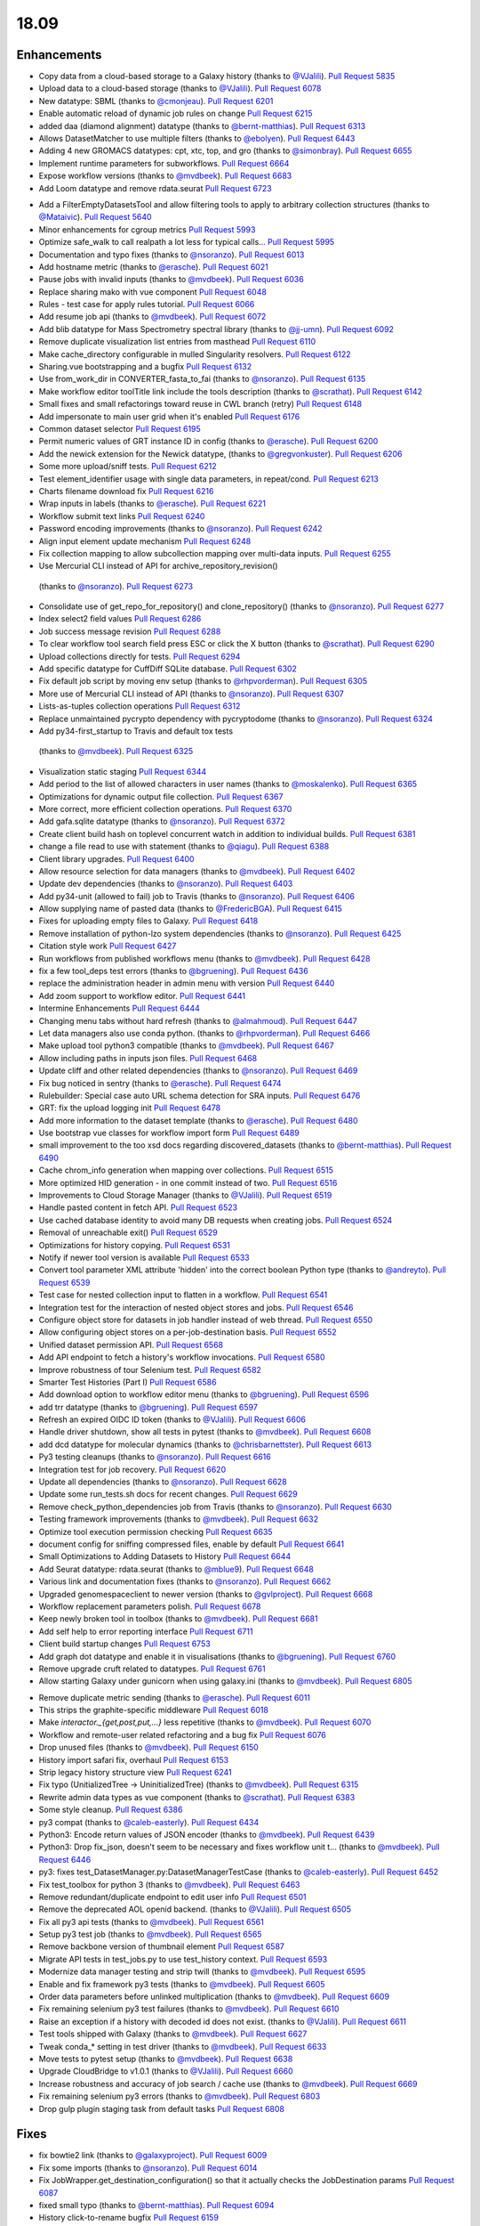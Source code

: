
.. to_doc

18.09
===============================

.. announce_start

Enhancements
-------------------------------

.. feature


* Copy data from a cloud-based storage to a Galaxy history
  (thanks to `@VJalili <https://github.com/VJalili>`__).
  `Pull Request 5835`_
* Upload data to a cloud-based storage
  (thanks to `@VJalili <https://github.com/VJalili>`__).
  `Pull Request 6078`_
* New datatype: SBML
  (thanks to `@cmonjeau <https://github.com/cmonjeau>`__).
  `Pull Request 6201`_
* Enable automatic reload of dynamic job rules on change
  `Pull Request 6215`_
* added daa (diamond alignment) datatype
  (thanks to `@bernt-matthias <https://github.com/bernt-matthias>`__).
  `Pull Request 6313`_
* Allows DatasetMatcher to use multiple filters
  (thanks to `@ebolyen <https://github.com/ebolyen>`__).
  `Pull Request 6443`_
* Adding 4 new GROMACS datatypes: cpt, xtc, top, and gro
  (thanks to `@simonbray <https://github.com/simonbray>`__).
  `Pull Request 6655`_
* Implement runtime parameters for subworkflows.
  `Pull Request 6664`_
* Expose workflow versions
  (thanks to `@mvdbeek <https://github.com/mvdbeek>`__).
  `Pull Request 6683`_
* Add Loom datatype and remove rdata.seurat
  `Pull Request 6723`_

.. enhancement

* Add a FilterEmptyDatasetsTool and allow filtering tools to apply to
  arbitrary collection structures
  (thanks to `@Mataivic <https://github.com/Mataivic>`__).
  `Pull Request 5640`_
* Minor enhancements for cgroup metrics
  `Pull Request 5993`_
* Optimize safe_walk to call realpath a lot less for typical calls...
  `Pull Request 5995`_
* Documentation and typo fixes
  (thanks to `@nsoranzo <https://github.com/nsoranzo>`__).
  `Pull Request 6013`_
* Add hostname metric
  (thanks to `@erasche <https://github.com/erasche>`__).
  `Pull Request 6021`_
* Pause jobs with invalid inputs
  (thanks to `@mvdbeek <https://github.com/mvdbeek>`__).
  `Pull Request 6036`_
* Replace sharing mako with vue component
  `Pull Request 6048`_
* Rules - test case for apply rules tutorial.
  `Pull Request 6066`_
* Add resume job api
  (thanks to `@mvdbeek <https://github.com/mvdbeek>`__).
  `Pull Request 6072`_
* Add blib datatype for Mass Spectrometry spectral library
  (thanks to `@jj-umn <https://github.com/jj-umn>`__).
  `Pull Request 6092`_
* Remove duplicate visualization list entries from masthead
  `Pull Request 6110`_
* Make cache_directory configurable in mulled Singularity resolvers.
  `Pull Request 6122`_
* Sharing.vue bootstrapping and a bugfix
  `Pull Request 6132`_
* Use from_work_dir in CONVERTER_fasta_to_fai
  (thanks to `@nsoranzo <https://github.com/nsoranzo>`__).
  `Pull Request 6135`_
* Make workflow editor toolTitle link include the tools description
  (thanks to `@scrathat <https://github.com/scrathat>`__).
  `Pull Request 6142`_
* Small fixes and small refactorings toward reuse in CWL branch (retry)
  `Pull Request 6148`_
* Add impersonate to main user grid when it's enabled
  `Pull Request 6176`_
* Common dataset selector
  `Pull Request 6195`_
* Permit numeric values of GRT instance ID in config
  (thanks to `@erasche <https://github.com/erasche>`__).
  `Pull Request 6200`_
* Add the newick extension for the Newick datatype,
  (thanks to `@gregvonkuster <https://github.com/gregvonkuster>`__).
  `Pull Request 6206`_
* Some more upload/sniff tests.
  `Pull Request 6212`_
* Test element_identifier usage with single data parameters, in repeat/cond.
  `Pull Request 6213`_
* Charts filename download fix
  `Pull Request 6216`_
* Wrap inputs in labels
  (thanks to `@erasche <https://github.com/erasche>`__).
  `Pull Request 6221`_
* Workflow submit text links
  `Pull Request 6240`_
* Password encoding improvements
  (thanks to `@nsoranzo <https://github.com/nsoranzo>`__).
  `Pull Request 6242`_
* Align input element update mechanism
  `Pull Request 6248`_
* Fix collection mapping to allow subcollection mapping over multi-data
  inputs.
  `Pull Request 6255`_
*  Use Mercurial CLI instead of API for archive_repository_revision()
  (thanks to `@nsoranzo <https://github.com/nsoranzo>`__).
  `Pull Request 6273`_
* Consolidate use of get_repo_for_repository() and clone_repository()
  (thanks to `@nsoranzo <https://github.com/nsoranzo>`__).
  `Pull Request 6277`_
* Index select2 field values
  `Pull Request 6286`_
* Job success message revision
  `Pull Request 6288`_
* To clear workflow tool search field press ESC or click the X button
  (thanks to `@scrathat <https://github.com/scrathat>`__).
  `Pull Request 6290`_
* Upload collections directly for tests.
  `Pull Request 6294`_
* Add specific datatype for CuffDiff SQLite database.
  `Pull Request 6302`_
* Fix default job script by moving env setup
  (thanks to `@rhpvorderman <https://github.com/rhpvorderman>`__).
  `Pull Request 6305`_
* More use of Mercurial CLI instead of API
  (thanks to `@nsoranzo <https://github.com/nsoranzo>`__).
  `Pull Request 6307`_
* Lists-as-tuples collection operations
  `Pull Request 6312`_
* Replace unmaintained pycrypto dependency with pycryptodome
  (thanks to `@nsoranzo <https://github.com/nsoranzo>`__).
  `Pull Request 6324`_
*  Add py34-first_startup to Travis and default tox tests
  (thanks to `@mvdbeek <https://github.com/mvdbeek>`__).
  `Pull Request 6325`_
* Visualization static staging
  `Pull Request 6344`_
* Add period to the list of allowed characters in user names
  (thanks to `@moskalenko <https://github.com/moskalenko>`__).
  `Pull Request 6365`_
* Optimizations for dynamic output file collection.
  `Pull Request 6367`_
* More correct, more efficient collection operations.
  `Pull Request 6370`_
* Add gafa.sqlite datatype
  (thanks to `@nsoranzo <https://github.com/nsoranzo>`__).
  `Pull Request 6372`_
* Create client build hash on toplevel concurrent watch in addition to
  individual builds.
  `Pull Request 6381`_
* change a file read to use with statement
  (thanks to `@qiagu <https://github.com/qiagu>`__).
  `Pull Request 6388`_
* Client library upgrades.
  `Pull Request 6400`_
* Allow resource selection for data managers
  (thanks to `@mvdbeek <https://github.com/mvdbeek>`__).
  `Pull Request 6402`_
* Update dev dependencies
  (thanks to `@nsoranzo <https://github.com/nsoranzo>`__).
  `Pull Request 6403`_
* Add py34-unit (allowed to fail) job to Travis
  (thanks to `@nsoranzo <https://github.com/nsoranzo>`__).
  `Pull Request 6406`_
* Allow supplying name of pasted data
  (thanks to `@FredericBGA <https://github.com/FredericBGA>`__).
  `Pull Request 6415`_
* Fixes for uploading empty files to Galaxy.
  `Pull Request 6418`_
* Remove installation of python-lzo system dependencies
  (thanks to `@nsoranzo <https://github.com/nsoranzo>`__).
  `Pull Request 6425`_
* Citation style work
  `Pull Request 6427`_
* Run workflows from published workflows menu
  (thanks to `@mvdbeek <https://github.com/mvdbeek>`__).
  `Pull Request 6428`_
* fix a few tool_deps test errors
  (thanks to `@bgruening <https://github.com/bgruening>`__).
  `Pull Request 6436`_
* replace the administration header in admin menu with version
  `Pull Request 6440`_
* Add zoom support to workflow editor.
  `Pull Request 6441`_
* Intermine Enhancements
  `Pull Request 6444`_
* Changing menu tabs without hard refresh
  (thanks to `@almahmoud <https://github.com/almahmoud>`__).
  `Pull Request 6447`_
* Let data managers also use conda python.
  (thanks to `@rhpvorderman <https://github.com/rhpvorderman>`__).
  `Pull Request 6466`_
* Make upload tool python3 compatible
  (thanks to `@mvdbeek <https://github.com/mvdbeek>`__).
  `Pull Request 6467`_
* Allow including paths in inputs json files.
  `Pull Request 6468`_
* Update cliff and other related dependencies
  (thanks to `@nsoranzo <https://github.com/nsoranzo>`__).
  `Pull Request 6469`_
* Fix bug noticed in sentry
  (thanks to `@erasche <https://github.com/erasche>`__).
  `Pull Request 6474`_
* Rulebuilder: Special case auto URL schema detection for SRA inputs.
  `Pull Request 6476`_
* GRT: fix the upload logging init
  `Pull Request 6478`_
* Add more information to the dataset template
  (thanks to `@erasche <https://github.com/erasche>`__).
  `Pull Request 6480`_
* Use bootstrap vue classes for workflow import form
  `Pull Request 6489`_
* small improvement to the too xsd docs regarding discovered_datasets
  (thanks to `@bernt-matthias <https://github.com/bernt-matthias>`__).
  `Pull Request 6490`_
* Cache chrom_info generation when mapping over collections.
  `Pull Request 6515`_
* More optimized HID generation - in one commit instead of two.
  `Pull Request 6516`_
* Improvements to Cloud Storage Manager
  (thanks to `@VJalili <https://github.com/VJalili>`__).
  `Pull Request 6519`_
* Handle pasted content in fetch API.
  `Pull Request 6523`_
* Use cached database identity to avoid many DB requests when creating jobs.
  `Pull Request 6524`_
* Removal of unreachable exit()
  `Pull Request 6529`_
* Optimizations for history copying.
  `Pull Request 6531`_
* Notify if newer tool version is available
  `Pull Request 6533`_
* Convert tool parameter XML attribute 'hidden' into the correct boolean
  Python type
  (thanks to `@andreyto <https://github.com/andreyto>`__).
  `Pull Request 6539`_
* Test case for nested collection input to flatten in a workflow.
  `Pull Request 6541`_
* Integration test for the interaction of nested object stores and jobs.
  `Pull Request 6546`_
* Configure object store for datasets in job handler instead of web thread.
  `Pull Request 6550`_
* Allow configuring object stores on a per-job-destination basis.
  `Pull Request 6552`_
* Unified dataset permission API.
  `Pull Request 6568`_
* Add API endpoint to fetch a history's workflow invocations.
  `Pull Request 6580`_
* Improve robustness of tour Selenium test.
  `Pull Request 6582`_
* Smarter Test Histories (Part I)
  `Pull Request 6586`_
* Add download option to workflow editor menu
  (thanks to `@bgruening <https://github.com/bgruening>`__).
  `Pull Request 6596`_
* add trr datatype
  (thanks to `@bgruening <https://github.com/bgruening>`__).
  `Pull Request 6597`_
* Refresh an expired OIDC ID token
  (thanks to `@VJalili <https://github.com/VJalili>`__).
  `Pull Request 6606`_
* Handle driver shutdown, show all tests in pytest
  (thanks to `@mvdbeek <https://github.com/mvdbeek>`__).
  `Pull Request 6608`_
* add dcd datatype for molecular dynamics
  (thanks to `@chrisbarnettster <https://github.com/chrisbarnettster>`__).
  `Pull Request 6613`_
* Py3 testing cleanups
  (thanks to `@nsoranzo <https://github.com/nsoranzo>`__).
  `Pull Request 6616`_
* Integration test for job recovery.
  `Pull Request 6620`_
* Update all dependencies
  (thanks to `@nsoranzo <https://github.com/nsoranzo>`__).
  `Pull Request 6628`_
* Update some run_tests.sh docs for recent changes.
  `Pull Request 6629`_
* Remove check_python_dependencies job from Travis
  (thanks to `@nsoranzo <https://github.com/nsoranzo>`__).
  `Pull Request 6630`_
* Testing framework improvements
  (thanks to `@mvdbeek <https://github.com/mvdbeek>`__).
  `Pull Request 6632`_
* Optimize tool execution permission checking
  `Pull Request 6635`_
* document config for sniffing compressed files, enable by default
  `Pull Request 6641`_
* Small Optimizations to Adding Datasets to History
  `Pull Request 6644`_
* Add Seurat datatype: rdata.seurat
  (thanks to `@mblue9 <https://github.com/mblue9>`__).
  `Pull Request 6648`_
* Various link and documentation fixes
  (thanks to `@nsoranzo <https://github.com/nsoranzo>`__).
  `Pull Request 6662`_
* Upgraded genomespaceclient to newer version
  (thanks to `@gvlproject <https://github.com/gvlproject>`__).
  `Pull Request 6668`_
* Workflow replacement parameters polish.
  `Pull Request 6678`_
* Keep newly broken tool in toolbox
  (thanks to `@mvdbeek <https://github.com/mvdbeek>`__).
  `Pull Request 6681`_
* Add self help to error reporting interface
  `Pull Request 6711`_
* Client build startup changes
  `Pull Request 6753`_
* Add graph dot datatype and enable it in visualisations
  (thanks to `@bgruening <https://github.com/bgruening>`__).
  `Pull Request 6760`_
* Remove upgrade cruft related to datatypes.
  `Pull Request 6761`_
* Allow starting Galaxy under gunicorn when using galaxy.ini
  (thanks to `@mvdbeek <https://github.com/mvdbeek>`__).
  `Pull Request 6805`_

.. small_enhancement

* Remove duplicate metric sending
  (thanks to `@erasche <https://github.com/erasche>`__).
  `Pull Request 6011`_
* This strips the graphite-specific middleware
  `Pull Request 6018`_
* Make `interactor._{get,post,put,...}` less repetitive
  (thanks to `@mvdbeek <https://github.com/mvdbeek>`__).
  `Pull Request 6070`_
* Workflow and remote-user related refactoring and a bug fix
  `Pull Request 6076`_
* Drop unused files
  (thanks to `@mvdbeek <https://github.com/mvdbeek>`__).
  `Pull Request 6150`_
* History import safari fix, overhaul
  `Pull Request 6153`_
* Strip legacy history structure view
  `Pull Request 6241`_
* Fix typo (UnitializedTree -> UninitializedTree)
  (thanks to `@mvdbeek <https://github.com/mvdbeek>`__).
  `Pull Request 6315`_
* Rewrite admin data types as vue component
  (thanks to `@scrathat <https://github.com/scrathat>`__).
  `Pull Request 6383`_
* Some style cleanup.
  `Pull Request 6386`_
* py3 compat
  (thanks to `@caleb-easterly <https://github.com/caleb-easterly>`__).
  `Pull Request 6434`_
* Python3: Encode return values of JSON encoder
  (thanks to `@mvdbeek <https://github.com/mvdbeek>`__).
  `Pull Request 6439`_
* Python3: Drop fix_json, doesn't seem to be necessary and fixes workflow unit
  t…
  (thanks to `@mvdbeek <https://github.com/mvdbeek>`__).
  `Pull Request 6446`_
* py3: fixes test_DatasetManager.py:DatasetManagerTestCase
  (thanks to `@caleb-easterly <https://github.com/caleb-easterly>`__).
  `Pull Request 6452`_
* Fix test_toolbox for python 3
  (thanks to `@mvdbeek <https://github.com/mvdbeek>`__).
  `Pull Request 6463`_
* Remove redundant/duplicate endpoint to edit user info
  `Pull Request 6501`_
* Remove the deprecated AOL openid backend.
  (thanks to `@VJalili <https://github.com/VJalili>`__).
  `Pull Request 6505`_
* Fix all py3 api tests
  (thanks to `@mvdbeek <https://github.com/mvdbeek>`__).
  `Pull Request 6561`_
* Setup py3 test job
  (thanks to `@mvdbeek <https://github.com/mvdbeek>`__).
  `Pull Request 6565`_
* Remove backbone version of thumbnail element
  `Pull Request 6587`_
* Migrate API tests in test_jobs.py to use test_history context.
  `Pull Request 6593`_
* Modernize data manager testing and strip twill
  (thanks to `@mvdbeek <https://github.com/mvdbeek>`__).
  `Pull Request 6595`_
* Enable and fix framework py3 tests
  (thanks to `@mvdbeek <https://github.com/mvdbeek>`__).
  `Pull Request 6605`_
* Order data parameters before unlinked multiplication
  (thanks to `@mvdbeek <https://github.com/mvdbeek>`__).
  `Pull Request 6609`_
* Fix remaining selenium py3 test failures
  (thanks to `@mvdbeek <https://github.com/mvdbeek>`__).
  `Pull Request 6610`_
* Raise an exception if a history with decoded id does not exist.
  (thanks to `@VJalili <https://github.com/VJalili>`__).
  `Pull Request 6611`_
* Test tools shipped with Galaxy
  (thanks to `@mvdbeek <https://github.com/mvdbeek>`__).
  `Pull Request 6627`_
* Tweak conda_* setting in test driver
  (thanks to `@mvdbeek <https://github.com/mvdbeek>`__).
  `Pull Request 6633`_
* Move tests to pytest setup
  (thanks to `@mvdbeek <https://github.com/mvdbeek>`__).
  `Pull Request 6638`_
* Upgrade CloudBridge to v1.0.1
  (thanks to `@VJalili <https://github.com/VJalili>`__).
  `Pull Request 6660`_
* Increase robustness and accuracy of job search / cache use
  (thanks to `@mvdbeek <https://github.com/mvdbeek>`__).
  `Pull Request 6669`_
* Fix remaining selenium py3 errors
  (thanks to `@mvdbeek <https://github.com/mvdbeek>`__).
  `Pull Request 6803`_
* Drop gulp plugin staging task from default tasks
  `Pull Request 6808`_


Fixes
-------------------------------

.. major_bug


.. bug

* fix bowtie2 link
  (thanks to `@galaxyproject <https://github.com/galaxyproject>`__).
  `Pull Request 6009`_
* Fix some imports
  (thanks to `@nsoranzo <https://github.com/nsoranzo>`__).
  `Pull Request 6014`_
* Fix JobWrapper.get_destination_configuration() so that it actually checks
  the JobDestination params
  `Pull Request 6087`_
* fixed small typo
  (thanks to `@bernt-matthias <https://github.com/bernt-matthias>`__).
  `Pull Request 6094`_
* History click-to-rename bugfix
  `Pull Request 6159`_
* Remove defunct sharing column link
  `Pull Request 6177`_
* cutWrapper: fix wrong path in error message
  (thanks to `@abretaud <https://github.com/abretaud>`__).
  `Pull Request 6211`_
* Fix optional="True" inputs
  (thanks to `@mvdbeek <https://github.com/mvdbeek>`__).
  `Pull Request 6222`_
* Two minor aliases for (exterior) backwards compatibility, minor badge tweaks
  `Pull Request 6226`_
* Fix broken collection_type_source tool and test.
  `Pull Request 6227`_
* Add io_details and link_details in api tools doc
  (thanks to `@ValentinChCloud <https://github.com/ValentinChCloud>`__).
  `Pull Request 6228`_
* Fix file type error in RuleCollectionBuilder.
  `Pull Request 6231`_
* Fix non-strict tabular relabel operation
  (thanks to `@mvdbeek <https://github.com/mvdbeek>`__).
  `Pull Request 6234`_
* Hack paster args to not duplicate pid file stuff for RUN_ALL.
  (thanks to `@lparsons <https://github.com/lparsons>`__).
  `Pull Request 6239`_
* Backport of Workflow Execution Text Fixup
  `Pull Request 6243`_
* Hyperlink DOIs against preferred resolver
  (thanks to `@katrinleinweber <https://github.com/katrinleinweber>`__).
  `Pull Request 6244`_
* Check context for textable mode of select fields
  `Pull Request 6251`_
* Mapping over from_param fixes
  (thanks to `@mvdbeek <https://github.com/mvdbeek>`__).
  `Pull Request 6253`_
* Fix history shared with me 'view' link
  `Pull Request 6257`_
* History view 'import' button display based on ownership.
  `Pull Request 6260`_
* Various fixes for the run scripts
  (thanks to `@nsoranzo <https://github.com/nsoranzo>`__).
  `Pull Request 6262`_
* Fix dataset sizes in GRT export script
  (thanks to `@atyryshkina <https://github.com/atyryshkina>`__).
  `Pull Request 6263`_
* Allow invalid optional param values for tools profile versions < 18.09
  (thanks to `@mvdbeek <https://github.com/mvdbeek>`__).
  `Pull Request 6264`_
* Python3 fixes
  (thanks to `@nsoranzo <https://github.com/nsoranzo>`__).
  `Pull Request 6265`_
* Fixes for phenotype association tools
  (thanks to `@nsoranzo <https://github.com/nsoranzo>`__).
  `Pull Request 6269`_
* fix link to workflow list
  (thanks to `@galaxyproject <https://github.com/galaxyproject>`__).
  `Pull Request 6270`_
*  Fix help text for renaming operation in workflows
  `Pull Request 6274`_
* Various fixes for mapping over collections
  (thanks to `@mvdbeek <https://github.com/mvdbeek>`__).
  `Pull Request 6278`_
* Fix tool search overlay selector
  (thanks to `@scrathat <https://github.com/scrathat>`__).
  `Pull Request 6279`_
* Fix delete "Collection Only" option in history menu.
  `Pull Request 6281`_
* telescope export: change to a more defensive approach
  `Pull Request 6285`_
* Only update options if provided in parameter definition
  `Pull Request 6289`_
* Update tabular.py
  (thanks to `@hrhotz <https://github.com/hrhotz>`__).
  `Pull Request 6292`_
* Strip a spurious Slurm warning from job stderr
  (thanks to `@nsoranzo <https://github.com/nsoranzo>`__).
  `Pull Request 6293`_
* Fix `GALAXY_RUN_ALL=1 ./run.sh --daemon`
  (thanks to `@nsoranzo <https://github.com/nsoranzo>`__).
  `Pull Request 6295`_
* add the canonical url to grt config
  `Pull Request 6301`_
* Stop listening to history changes after job submission
  `Pull Request 6303`_
* Increase sleep if encountering (DB locking) exception
  (thanks to `@mvdbeek <https://github.com/mvdbeek>`__).
  `Pull Request 6304`_
* Fix undefined success_message
  (thanks to `@mvdbeek <https://github.com/mvdbeek>`__).
  `Pull Request 6316`_
* Allow #if $datasets #end if pattern for file lists
  (thanks to `@mvdbeek <https://github.com/mvdbeek>`__).
  `Pull Request 6317`_
* Fix target update for rule collection builder after input selection
  (thanks to `@scrathat <https://github.com/scrathat>`__).
  `Pull Request 6326`_
* Added missing level fatal_oom to xsd
  (thanks to `@bernt-matthias <https://github.com/bernt-matthias>`__).
  `Pull Request 6341`_
* Update description for installing pbs-python
  (thanks to `@mvdbeek <https://github.com/mvdbeek>`__).
  `Pull Request 6345`_
* Prevent throwing an exception if a dataset doesn't exist (and never w…
  (thanks to `@dpryan79 <https://github.com/dpryan79>`__).
  `Pull Request 6349`_
* Fix the --log-file option in the job handlers
  (thanks to `@dpryan79 <https://github.com/dpryan79>`__).
  `Pull Request 6351`_
* grt - wrap every write in try-except
  `Pull Request 6354`_
* Fix 'share with another user'
  `Pull Request 6358`_
* Add fasta datatype to msa viewer
  `Pull Request 6361`_
* Fix small bug in logging output name in job finish.
  `Pull Request 6366`_
* Fix for rendering multiple dependent dynamic select lists
  (thanks to `@gregvonkuster <https://github.com/gregvonkuster>`__).
  `Pull Request 6374`_
* Specify standard HTTPTransport for Sentry
  `Pull Request 6375`_
* Comma-separate tool names in missing tools error message
  `Pull Request 6378`_
* Revert "Remove bam to bai converter"
  `Pull Request 6385`_
* fix data_column cast error when multiple is false
  (thanks to `@qiagu <https://github.com/qiagu>`__).
  `Pull Request 6389`_
* Optimize setting large numbers of HIDs for collection outputs.
  `Pull Request 6394`_
* Fixing <conditional> XML example
  (thanks to `@almahmoud <https://github.com/almahmoud>`__).
  `Pull Request 6399`_
* Fix positioning for tool search box.
  `Pull Request 6416`_
* removing binary as input for python compatibility
  (thanks to `@eslerm <https://github.com/eslerm>`__).
  `Pull Request 6417`_
* GCC2018 python3 unit-test fixes
  (thanks to `@ycgong <https://github.com/ycgong>`__).
  `Pull Request 6419`_
* python 3 porting
  (thanks to `@caleb-easterly <https://github.com/caleb-easterly>`__).
  `Pull Request 6420`_
* Fix panel drag resize.
  `Pull Request 6421`_
* Fix message fadeout by relying on hiding the message instead
  `Pull Request 6424`_
* Python 3 fixes from GCC-BOSC-2018
  (thanks to `@johnbradley <https://github.com/johnbradley>`__).
  `Pull Request 6429`_
* Unit testing with Python 3
  (thanks to `@NicHerndon <https://github.com/NicHerndon>`__).
  `Pull Request 6430`_
* Do not encode a rendered Mako template
  (thanks to `@nsoranzo <https://github.com/nsoranzo>`__).
  `Pull Request 6431`_
* decode potential encoded id
  `Pull Request 6433`_
* fixes test/unit/jobs/test_job_output_checker.py; strange default?
  (thanks to `@caleb-easterly <https://github.com/caleb-easterly>`__).
  `Pull Request 6438`_
* py3 compat: fixes test_vcf, test_sniff_compressed*
  (thanks to `@caleb-easterly <https://github.com/caleb-easterly>`__).
  `Pull Request 6442`_
* fix TS: resolve missing closing div and three extra closing divs
  `Pull Request 6445`_
* Fix all remaining unit tests under Python 3
  (thanks to `@mvdbeek <https://github.com/mvdbeek>`__).
  `Pull Request 6450`_
* Fix droptarget:drop trigger (drag/drop in the multiview)
  `Pull Request 6451`_
* py3: Fix the dynamic tool destination unit test
  (thanks to `@mvdbeek <https://github.com/mvdbeek>`__).
  `Pull Request 6453`_
* py3: replace e.message with str(e)
  (thanks to `@caleb-easterly <https://github.com/caleb-easterly>`__).
  `Pull Request 6454`_
* Various Python 3 fixes
  (thanks to `@nsoranzo <https://github.com/nsoranzo>`__).
  `Pull Request 6455`_
* GIE static url
  (thanks to `@thobalose <https://github.com/thobalose>`__).
  `Pull Request 6460`_
* Update common_startup_functions.sh
  (thanks to `@nagoue <https://github.com/nagoue>`__).
  `Pull Request 6481`_
* Fix for show params server error
  `Pull Request 6486`_
* Fix ftp_upload_purge in galaxy.yml
  (thanks to `@phac-nml <https://github.com/phac-nml>`__).
  `Pull Request 6494`_
* Fix resume from history panel
  (thanks to `@mvdbeek <https://github.com/mvdbeek>`__).
  `Pull Request 6498`_
* Fix bam to bigwig error detection.
  (thanks to `@pvanheus <https://github.com/pvanheus>`__).
  `Pull Request 6502`_
* Fix and docs for advanced container options in job_conf.xml.
  `Pull Request 6503`_
* Return a json blob containing redirect URI in OIDC login controller
  (thanks to `@VJalili <https://github.com/VJalili>`__).
  `Pull Request 6517`_
* Fix warning in CONVERTER_bam_to_bigwig_0 and CONVERTER_sam_to_bigwig_0
  (thanks to `@nsoranzo <https://github.com/nsoranzo>`__).
  `Pull Request 6528`_
* Fix dataset copy tags
  `Pull Request 6532`_
* Fix to_dict with io_details=True for tools with collection outputs.
  `Pull Request 6538`_
* Fix "filter empty" rule in Python rule handling framework.
  `Pull Request 6542`_
* Fixes for API installation bugs.
  `Pull Request 6544`_
* Redirect unidentified routes in admin panel
  `Pull Request 6551`_
* Remove the sharing of toolbox in GRT
  (thanks to `@erasche <https://github.com/erasche>`__).
  `Pull Request 6553`_
* Restore log_destination = stdout configuration option.
  `Pull Request 6555`_
* Many selenium tests fixes for recent dev changes.
  `Pull Request 6557`_
* More Selenium test fixes.
  `Pull Request 6562`_
* Misc Admin TS Panel Fixes
  `Pull Request 6564`_
* Use subworkflow index when setting auto-label
  (thanks to `@mvdbeek <https://github.com/mvdbeek>`__).
  `Pull Request 6570`_
* Fix workflow run link for extracted workflows
  `Pull Request 6571`_
* Typo and wording fixes for dependency resolvers docs
  `Pull Request 6575`_
* Use object store to check for existence of extra_files_path
  (thanks to `@mvdbeek <https://github.com/mvdbeek>`__).
  `Pull Request 6588`_
* Update UCSC genome-test server URLs
  `Pull Request 6591`_
* Resolve overlap of workflow parameter container with gear-icon in editor
  header
  `Pull Request 6592`_
* Respect unavailable display peek
  (thanks to `@mvdbeek <https://github.com/mvdbeek>`__).
  `Pull Request 6594`_
* Fix Location of Plugin Static Content In Documentation for 18.05
  (thanks to `@phac-nml <https://github.com/phac-nml>`__).
  `Pull Request 6602`_
*  Fix cron/build_chrom_db.py and update UCSC builds
  (thanks to `@nsoranzo <https://github.com/nsoranzo>`__).
  `Pull Request 6623`_
* Fix for workflow extraction cleanup routine.
  `Pull Request 6636`_
* row ids that are all numeric become ints...
  (thanks to `@bwlang <https://github.com/bwlang>`__).
  `Pull Request 6639`_
* Allow running scripts/galaxy-main without Galaxy on sys.path
  `Pull Request 6642`_
* Fix color of workflow panel background
  `Pull Request 6643`_
* Pages - fixes for encoded ids in the database
  `Pull Request 6647`_
* Strip API keys option from admin panel left side
  `Pull Request 6651`_
* Fix get_fileobj() call in Eland.set_meta()
  (thanks to `@nsoranzo <https://github.com/nsoranzo>`__).
  `Pull Request 6659`_
* Update bx-python to 0.8.2
  (thanks to `@nsoranzo <https://github.com/nsoranzo>`__).
  `Pull Request 6670`_
* Serialize select field options, fixes beta install
  (thanks to `@mvdbeek <https://github.com/mvdbeek>`__).
  `Pull Request 6677`_
* Fix wf-editor when loading subworkflow with parenthesis in label
  (thanks to `@mvdbeek <https://github.com/mvdbeek>`__).
  `Pull Request 6680`_
* Add missing route for API endpoint.
  `Pull Request 6703`_
* Catch additional permutations of Slurm cgroup creation warnings
  `Pull Request 6705`_
* unquote the tool_version in the tools API
  `Pull Request 6707`_
* Fix active highlight
  `Pull Request 6725`_
* Badge default fix
  `Pull Request 6726`_
* remove html tags and newlines from the help text
  `Pull Request 6728`_
* Fix missing tests for data source sniffing.
  `Pull Request 6733`_
* Decode tool id and version in the client, not in the API
  (thanks to `@nsoranzo <https://github.com/nsoranzo>`__).
  `Pull Request 6737`_
* Fix and test anonymous error reports
  (thanks to `@mvdbeek <https://github.com/mvdbeek>`__).
  `Pull Request 6742`_
* fix favicon.ico for uwsgi deployments
  `Pull Request 6743`_
* dispose of dataset tooltip when the delete is being called
  `Pull Request 6744`_
* Generic tooltip hide for onclick faIconButtons
  `Pull Request 6745`_
* Fix page editor height for flex panels.
  `Pull Request 6747`_
* Use mapped-over collectionType when inferring collectionType through …
  (thanks to `@mvdbeek <https://github.com/mvdbeek>`__).
  `Pull Request 6749`_
* Catch any failures encountered while pausing/stopping jobs whose inputs are
  terminal and non-ok
  `Pull Request 6755`_
* Don't attempt len(None), ensure stdout/stderr are strings in
  Job(Like).set_streams().
  `Pull Request 6765`_
* Increase the maximum number of stderr lines that will be scanned for slurm
  warnings
  `Pull Request 6766`_
* backport of: Resilience of success message handling
  `Pull Request 6768`_
* Use UserRoleAssociation to get private roles
  (thanks to `@mvdbeek <https://github.com/mvdbeek>`__).
  `Pull Request 6771`_
* Update name of Workflow when updating StoredWorkflow name
  (thanks to `@mvdbeek <https://github.com/mvdbeek>`__).
  `Pull Request 6774`_
* All extracted datasets should be visible
  (thanks to `@mvdbeek <https://github.com/mvdbeek>`__).
  `Pull Request 6780`_
* Fix __encode_invocation signature
  `Pull Request 6782`_
* Strip all control characters from rules
  (thanks to `@mvdbeek <https://github.com/mvdbeek>`__).
  `Pull Request 6785`_
* Fix bam upload resulting in 'auto' datatype
  (thanks to `@mvdbeek <https://github.com/mvdbeek>`__).
  `Pull Request 6789`_
* Flex-related style fixes
  `Pull Request 6791`_
* allow making all datasets within history public, when sharing
  `Pull Request 6793`_
* Drop unused peek method
  `Pull Request 6796`_
* Fix element identifier for non multiple true mapover in conditionals
  (thanks to `@mvdbeek <https://github.com/mvdbeek>`__).
  `Pull Request 6798`_
* Provide a useful exception message for object store exceptions
  `Pull Request 6799`_
* Cast rule.length to int when parsing rules
  (thanks to `@mvdbeek <https://github.com/mvdbeek>`__).
  `Pull Request 6802`_
* Don't delete referenced Datasets when purging users
  `Pull Request 6809`_
* do not rule out numbers that are accessed with shift modifier
  `Pull Request 6810`_

.. github_links
.. _Pull Request 5457: https://github.com/galaxyproject/galaxy/pull/5457
.. _Pull Request 5640: https://github.com/galaxyproject/galaxy/pull/5640
.. _Pull Request 5835: https://github.com/galaxyproject/galaxy/pull/5835
.. _Pull Request 5982: https://github.com/galaxyproject/galaxy/pull/5982
.. _Pull Request 5993: https://github.com/galaxyproject/galaxy/pull/5993
.. _Pull Request 5995: https://github.com/galaxyproject/galaxy/pull/5995
.. _Pull Request 6004: https://github.com/galaxyproject/galaxy/pull/6004
.. _Pull Request 6009: https://github.com/galaxyproject/galaxy/pull/6009
.. _Pull Request 6011: https://github.com/galaxyproject/galaxy/pull/6011
.. _Pull Request 6013: https://github.com/galaxyproject/galaxy/pull/6013
.. _Pull Request 6014: https://github.com/galaxyproject/galaxy/pull/6014
.. _Pull Request 6018: https://github.com/galaxyproject/galaxy/pull/6018
.. _Pull Request 6021: https://github.com/galaxyproject/galaxy/pull/6021
.. _Pull Request 6036: https://github.com/galaxyproject/galaxy/pull/6036
.. _Pull Request 6048: https://github.com/galaxyproject/galaxy/pull/6048
.. _Pull Request 6066: https://github.com/galaxyproject/galaxy/pull/6066
.. _Pull Request 6070: https://github.com/galaxyproject/galaxy/pull/6070
.. _Pull Request 6072: https://github.com/galaxyproject/galaxy/pull/6072
.. _Pull Request 6076: https://github.com/galaxyproject/galaxy/pull/6076
.. _Pull Request 6078: https://github.com/galaxyproject/galaxy/pull/6078
.. _Pull Request 6087: https://github.com/galaxyproject/galaxy/pull/6087
.. _Pull Request 6092: https://github.com/galaxyproject/galaxy/pull/6092
.. _Pull Request 6094: https://github.com/galaxyproject/galaxy/pull/6094
.. _Pull Request 6110: https://github.com/galaxyproject/galaxy/pull/6110
.. _Pull Request 6122: https://github.com/galaxyproject/galaxy/pull/6122
.. _Pull Request 6132: https://github.com/galaxyproject/galaxy/pull/6132
.. _Pull Request 6135: https://github.com/galaxyproject/galaxy/pull/6135
.. _Pull Request 6142: https://github.com/galaxyproject/galaxy/pull/6142
.. _Pull Request 6148: https://github.com/galaxyproject/galaxy/pull/6148
.. _Pull Request 6150: https://github.com/galaxyproject/galaxy/pull/6150
.. _Pull Request 6153: https://github.com/galaxyproject/galaxy/pull/6153
.. _Pull Request 6159: https://github.com/galaxyproject/galaxy/pull/6159
.. _Pull Request 6171: https://github.com/galaxyproject/galaxy/pull/6171
.. _Pull Request 6176: https://github.com/galaxyproject/galaxy/pull/6176
.. _Pull Request 6177: https://github.com/galaxyproject/galaxy/pull/6177
.. _Pull Request 6195: https://github.com/galaxyproject/galaxy/pull/6195
.. _Pull Request 6200: https://github.com/galaxyproject/galaxy/pull/6200
.. _Pull Request 6201: https://github.com/galaxyproject/galaxy/pull/6201
.. _Pull Request 6206: https://github.com/galaxyproject/galaxy/pull/6206
.. _Pull Request 6211: https://github.com/galaxyproject/galaxy/pull/6211
.. _Pull Request 6212: https://github.com/galaxyproject/galaxy/pull/6212
.. _Pull Request 6213: https://github.com/galaxyproject/galaxy/pull/6213
.. _Pull Request 6215: https://github.com/galaxyproject/galaxy/pull/6215
.. _Pull Request 6216: https://github.com/galaxyproject/galaxy/pull/6216
.. _Pull Request 6221: https://github.com/galaxyproject/galaxy/pull/6221
.. _Pull Request 6222: https://github.com/galaxyproject/galaxy/pull/6222
.. _Pull Request 6226: https://github.com/galaxyproject/galaxy/pull/6226
.. _Pull Request 6227: https://github.com/galaxyproject/galaxy/pull/6227
.. _Pull Request 6228: https://github.com/galaxyproject/galaxy/pull/6228
.. _Pull Request 6231: https://github.com/galaxyproject/galaxy/pull/6231
.. _Pull Request 6234: https://github.com/galaxyproject/galaxy/pull/6234
.. _Pull Request 6237: https://github.com/galaxyproject/galaxy/pull/6237
.. _Pull Request 6239: https://github.com/galaxyproject/galaxy/pull/6239
.. _Pull Request 6240: https://github.com/galaxyproject/galaxy/pull/6240
.. _Pull Request 6241: https://github.com/galaxyproject/galaxy/pull/6241
.. _Pull Request 6242: https://github.com/galaxyproject/galaxy/pull/6242
.. _Pull Request 6243: https://github.com/galaxyproject/galaxy/pull/6243
.. _Pull Request 6244: https://github.com/galaxyproject/galaxy/pull/6244
.. _Pull Request 6248: https://github.com/galaxyproject/galaxy/pull/6248
.. _Pull Request 6251: https://github.com/galaxyproject/galaxy/pull/6251
.. _Pull Request 6252: https://github.com/galaxyproject/galaxy/pull/6252
.. _Pull Request 6253: https://github.com/galaxyproject/galaxy/pull/6253
.. _Pull Request 6255: https://github.com/galaxyproject/galaxy/pull/6255
.. _Pull Request 6257: https://github.com/galaxyproject/galaxy/pull/6257
.. _Pull Request 6260: https://github.com/galaxyproject/galaxy/pull/6260
.. _Pull Request 6262: https://github.com/galaxyproject/galaxy/pull/6262
.. _Pull Request 6263: https://github.com/galaxyproject/galaxy/pull/6263
.. _Pull Request 6264: https://github.com/galaxyproject/galaxy/pull/6264
.. _Pull Request 6265: https://github.com/galaxyproject/galaxy/pull/6265
.. _Pull Request 6269: https://github.com/galaxyproject/galaxy/pull/6269
.. _Pull Request 6270: https://github.com/galaxyproject/galaxy/pull/6270
.. _Pull Request 6273: https://github.com/galaxyproject/galaxy/pull/6273
.. _Pull Request 6274: https://github.com/galaxyproject/galaxy/pull/6274
.. _Pull Request 6277: https://github.com/galaxyproject/galaxy/pull/6277
.. _Pull Request 6278: https://github.com/galaxyproject/galaxy/pull/6278
.. _Pull Request 6279: https://github.com/galaxyproject/galaxy/pull/6279
.. _Pull Request 6281: https://github.com/galaxyproject/galaxy/pull/6281
.. _Pull Request 6285: https://github.com/galaxyproject/galaxy/pull/6285
.. _Pull Request 6286: https://github.com/galaxyproject/galaxy/pull/6286
.. _Pull Request 6288: https://github.com/galaxyproject/galaxy/pull/6288
.. _Pull Request 6289: https://github.com/galaxyproject/galaxy/pull/6289
.. _Pull Request 6290: https://github.com/galaxyproject/galaxy/pull/6290
.. _Pull Request 6292: https://github.com/galaxyproject/galaxy/pull/6292
.. _Pull Request 6293: https://github.com/galaxyproject/galaxy/pull/6293
.. _Pull Request 6294: https://github.com/galaxyproject/galaxy/pull/6294
.. _Pull Request 6295: https://github.com/galaxyproject/galaxy/pull/6295
.. _Pull Request 6300: https://github.com/galaxyproject/galaxy/pull/6300
.. _Pull Request 6301: https://github.com/galaxyproject/galaxy/pull/6301
.. _Pull Request 6302: https://github.com/galaxyproject/galaxy/pull/6302
.. _Pull Request 6303: https://github.com/galaxyproject/galaxy/pull/6303
.. _Pull Request 6304: https://github.com/galaxyproject/galaxy/pull/6304
.. _Pull Request 6305: https://github.com/galaxyproject/galaxy/pull/6305
.. _Pull Request 6307: https://github.com/galaxyproject/galaxy/pull/6307
.. _Pull Request 6312: https://github.com/galaxyproject/galaxy/pull/6312
.. _Pull Request 6313: https://github.com/galaxyproject/galaxy/pull/6313
.. _Pull Request 6315: https://github.com/galaxyproject/galaxy/pull/6315
.. _Pull Request 6316: https://github.com/galaxyproject/galaxy/pull/6316
.. _Pull Request 6317: https://github.com/galaxyproject/galaxy/pull/6317
.. _Pull Request 6324: https://github.com/galaxyproject/galaxy/pull/6324
.. _Pull Request 6325: https://github.com/galaxyproject/galaxy/pull/6325
.. _Pull Request 6326: https://github.com/galaxyproject/galaxy/pull/6326
.. _Pull Request 6341: https://github.com/galaxyproject/galaxy/pull/6341
.. _Pull Request 6344: https://github.com/galaxyproject/galaxy/pull/6344
.. _Pull Request 6345: https://github.com/galaxyproject/galaxy/pull/6345
.. _Pull Request 6349: https://github.com/galaxyproject/galaxy/pull/6349
.. _Pull Request 6351: https://github.com/galaxyproject/galaxy/pull/6351
.. _Pull Request 6354: https://github.com/galaxyproject/galaxy/pull/6354
.. _Pull Request 6358: https://github.com/galaxyproject/galaxy/pull/6358
.. _Pull Request 6361: https://github.com/galaxyproject/galaxy/pull/6361
.. _Pull Request 6365: https://github.com/galaxyproject/galaxy/pull/6365
.. _Pull Request 6366: https://github.com/galaxyproject/galaxy/pull/6366
.. _Pull Request 6367: https://github.com/galaxyproject/galaxy/pull/6367
.. _Pull Request 6370: https://github.com/galaxyproject/galaxy/pull/6370
.. _Pull Request 6371: https://github.com/galaxyproject/galaxy/pull/6371
.. _Pull Request 6372: https://github.com/galaxyproject/galaxy/pull/6372
.. _Pull Request 6374: https://github.com/galaxyproject/galaxy/pull/6374
.. _Pull Request 6375: https://github.com/galaxyproject/galaxy/pull/6375
.. _Pull Request 6377: https://github.com/galaxyproject/galaxy/pull/6377
.. _Pull Request 6378: https://github.com/galaxyproject/galaxy/pull/6378
.. _Pull Request 6381: https://github.com/galaxyproject/galaxy/pull/6381
.. _Pull Request 6383: https://github.com/galaxyproject/galaxy/pull/6383
.. _Pull Request 6385: https://github.com/galaxyproject/galaxy/pull/6385
.. _Pull Request 6386: https://github.com/galaxyproject/galaxy/pull/6386
.. _Pull Request 6388: https://github.com/galaxyproject/galaxy/pull/6388
.. _Pull Request 6389: https://github.com/galaxyproject/galaxy/pull/6389
.. _Pull Request 6394: https://github.com/galaxyproject/galaxy/pull/6394
.. _Pull Request 6399: https://github.com/galaxyproject/galaxy/pull/6399
.. _Pull Request 6400: https://github.com/galaxyproject/galaxy/pull/6400
.. _Pull Request 6402: https://github.com/galaxyproject/galaxy/pull/6402
.. _Pull Request 6403: https://github.com/galaxyproject/galaxy/pull/6403
.. _Pull Request 6406: https://github.com/galaxyproject/galaxy/pull/6406
.. _Pull Request 6415: https://github.com/galaxyproject/galaxy/pull/6415
.. _Pull Request 6416: https://github.com/galaxyproject/galaxy/pull/6416
.. _Pull Request 6417: https://github.com/galaxyproject/galaxy/pull/6417
.. _Pull Request 6418: https://github.com/galaxyproject/galaxy/pull/6418
.. _Pull Request 6419: https://github.com/galaxyproject/galaxy/pull/6419
.. _Pull Request 6420: https://github.com/galaxyproject/galaxy/pull/6420
.. _Pull Request 6421: https://github.com/galaxyproject/galaxy/pull/6421
.. _Pull Request 6424: https://github.com/galaxyproject/galaxy/pull/6424
.. _Pull Request 6425: https://github.com/galaxyproject/galaxy/pull/6425
.. _Pull Request 6427: https://github.com/galaxyproject/galaxy/pull/6427
.. _Pull Request 6428: https://github.com/galaxyproject/galaxy/pull/6428
.. _Pull Request 6429: https://github.com/galaxyproject/galaxy/pull/6429
.. _Pull Request 6430: https://github.com/galaxyproject/galaxy/pull/6430
.. _Pull Request 6431: https://github.com/galaxyproject/galaxy/pull/6431
.. _Pull Request 6433: https://github.com/galaxyproject/galaxy/pull/6433
.. _Pull Request 6434: https://github.com/galaxyproject/galaxy/pull/6434
.. _Pull Request 6436: https://github.com/galaxyproject/galaxy/pull/6436
.. _Pull Request 6438: https://github.com/galaxyproject/galaxy/pull/6438
.. _Pull Request 6439: https://github.com/galaxyproject/galaxy/pull/6439
.. _Pull Request 6440: https://github.com/galaxyproject/galaxy/pull/6440
.. _Pull Request 6441: https://github.com/galaxyproject/galaxy/pull/6441
.. _Pull Request 6442: https://github.com/galaxyproject/galaxy/pull/6442
.. _Pull Request 6443: https://github.com/galaxyproject/galaxy/pull/6443
.. _Pull Request 6444: https://github.com/galaxyproject/galaxy/pull/6444
.. _Pull Request 6445: https://github.com/galaxyproject/galaxy/pull/6445
.. _Pull Request 6446: https://github.com/galaxyproject/galaxy/pull/6446
.. _Pull Request 6447: https://github.com/galaxyproject/galaxy/pull/6447
.. _Pull Request 6449: https://github.com/galaxyproject/galaxy/pull/6449
.. _Pull Request 6450: https://github.com/galaxyproject/galaxy/pull/6450
.. _Pull Request 6451: https://github.com/galaxyproject/galaxy/pull/6451
.. _Pull Request 6452: https://github.com/galaxyproject/galaxy/pull/6452
.. _Pull Request 6453: https://github.com/galaxyproject/galaxy/pull/6453
.. _Pull Request 6454: https://github.com/galaxyproject/galaxy/pull/6454
.. _Pull Request 6455: https://github.com/galaxyproject/galaxy/pull/6455
.. _Pull Request 6460: https://github.com/galaxyproject/galaxy/pull/6460
.. _Pull Request 6463: https://github.com/galaxyproject/galaxy/pull/6463
.. _Pull Request 6466: https://github.com/galaxyproject/galaxy/pull/6466
.. _Pull Request 6467: https://github.com/galaxyproject/galaxy/pull/6467
.. _Pull Request 6468: https://github.com/galaxyproject/galaxy/pull/6468
.. _Pull Request 6469: https://github.com/galaxyproject/galaxy/pull/6469
.. _Pull Request 6474: https://github.com/galaxyproject/galaxy/pull/6474
.. _Pull Request 6476: https://github.com/galaxyproject/galaxy/pull/6476
.. _Pull Request 6478: https://github.com/galaxyproject/galaxy/pull/6478
.. _Pull Request 6480: https://github.com/galaxyproject/galaxy/pull/6480
.. _Pull Request 6481: https://github.com/galaxyproject/galaxy/pull/6481
.. _Pull Request 6486: https://github.com/galaxyproject/galaxy/pull/6486
.. _Pull Request 6489: https://github.com/galaxyproject/galaxy/pull/6489
.. _Pull Request 6490: https://github.com/galaxyproject/galaxy/pull/6490
.. _Pull Request 6491: https://github.com/galaxyproject/galaxy/pull/6491
.. _Pull Request 6494: https://github.com/galaxyproject/galaxy/pull/6494
.. _Pull Request 6496: https://github.com/galaxyproject/galaxy/pull/6496
.. _Pull Request 6498: https://github.com/galaxyproject/galaxy/pull/6498
.. _Pull Request 6499: https://github.com/galaxyproject/galaxy/pull/6499
.. _Pull Request 6500: https://github.com/galaxyproject/galaxy/pull/6500
.. _Pull Request 6501: https://github.com/galaxyproject/galaxy/pull/6501
.. _Pull Request 6502: https://github.com/galaxyproject/galaxy/pull/6502
.. _Pull Request 6503: https://github.com/galaxyproject/galaxy/pull/6503
.. _Pull Request 6505: https://github.com/galaxyproject/galaxy/pull/6505
.. _Pull Request 6515: https://github.com/galaxyproject/galaxy/pull/6515
.. _Pull Request 6516: https://github.com/galaxyproject/galaxy/pull/6516
.. _Pull Request 6517: https://github.com/galaxyproject/galaxy/pull/6517
.. _Pull Request 6519: https://github.com/galaxyproject/galaxy/pull/6519
.. _Pull Request 6520: https://github.com/galaxyproject/galaxy/pull/6520
.. _Pull Request 6521: https://github.com/galaxyproject/galaxy/pull/6521
.. _Pull Request 6523: https://github.com/galaxyproject/galaxy/pull/6523
.. _Pull Request 6524: https://github.com/galaxyproject/galaxy/pull/6524
.. _Pull Request 6528: https://github.com/galaxyproject/galaxy/pull/6528
.. _Pull Request 6529: https://github.com/galaxyproject/galaxy/pull/6529
.. _Pull Request 6531: https://github.com/galaxyproject/galaxy/pull/6531
.. _Pull Request 6532: https://github.com/galaxyproject/galaxy/pull/6532
.. _Pull Request 6533: https://github.com/galaxyproject/galaxy/pull/6533
.. _Pull Request 6538: https://github.com/galaxyproject/galaxy/pull/6538
.. _Pull Request 6539: https://github.com/galaxyproject/galaxy/pull/6539
.. _Pull Request 6541: https://github.com/galaxyproject/galaxy/pull/6541
.. _Pull Request 6542: https://github.com/galaxyproject/galaxy/pull/6542
.. _Pull Request 6544: https://github.com/galaxyproject/galaxy/pull/6544
.. _Pull Request 6545: https://github.com/galaxyproject/galaxy/pull/6545
.. _Pull Request 6546: https://github.com/galaxyproject/galaxy/pull/6546
.. _Pull Request 6550: https://github.com/galaxyproject/galaxy/pull/6550
.. _Pull Request 6551: https://github.com/galaxyproject/galaxy/pull/6551
.. _Pull Request 6552: https://github.com/galaxyproject/galaxy/pull/6552
.. _Pull Request 6553: https://github.com/galaxyproject/galaxy/pull/6553
.. _Pull Request 6554: https://github.com/galaxyproject/galaxy/pull/6554
.. _Pull Request 6555: https://github.com/galaxyproject/galaxy/pull/6555
.. _Pull Request 6557: https://github.com/galaxyproject/galaxy/pull/6557
.. _Pull Request 6561: https://github.com/galaxyproject/galaxy/pull/6561
.. _Pull Request 6562: https://github.com/galaxyproject/galaxy/pull/6562
.. _Pull Request 6564: https://github.com/galaxyproject/galaxy/pull/6564
.. _Pull Request 6565: https://github.com/galaxyproject/galaxy/pull/6565
.. _Pull Request 6567: https://github.com/galaxyproject/galaxy/pull/6567
.. _Pull Request 6568: https://github.com/galaxyproject/galaxy/pull/6568
.. _Pull Request 6570: https://github.com/galaxyproject/galaxy/pull/6570
.. _Pull Request 6571: https://github.com/galaxyproject/galaxy/pull/6571
.. _Pull Request 6572: https://github.com/galaxyproject/galaxy/pull/6572
.. _Pull Request 6575: https://github.com/galaxyproject/galaxy/pull/6575
.. _Pull Request 6578: https://github.com/galaxyproject/galaxy/pull/6578
.. _Pull Request 6580: https://github.com/galaxyproject/galaxy/pull/6580
.. _Pull Request 6582: https://github.com/galaxyproject/galaxy/pull/6582
.. _Pull Request 6586: https://github.com/galaxyproject/galaxy/pull/6586
.. _Pull Request 6587: https://github.com/galaxyproject/galaxy/pull/6587
.. _Pull Request 6588: https://github.com/galaxyproject/galaxy/pull/6588
.. _Pull Request 6591: https://github.com/galaxyproject/galaxy/pull/6591
.. _Pull Request 6592: https://github.com/galaxyproject/galaxy/pull/6592
.. _Pull Request 6593: https://github.com/galaxyproject/galaxy/pull/6593
.. _Pull Request 6594: https://github.com/galaxyproject/galaxy/pull/6594
.. _Pull Request 6595: https://github.com/galaxyproject/galaxy/pull/6595
.. _Pull Request 6596: https://github.com/galaxyproject/galaxy/pull/6596
.. _Pull Request 6597: https://github.com/galaxyproject/galaxy/pull/6597
.. _Pull Request 6602: https://github.com/galaxyproject/galaxy/pull/6602
.. _Pull Request 6605: https://github.com/galaxyproject/galaxy/pull/6605
.. _Pull Request 6606: https://github.com/galaxyproject/galaxy/pull/6606
.. _Pull Request 6608: https://github.com/galaxyproject/galaxy/pull/6608
.. _Pull Request 6609: https://github.com/galaxyproject/galaxy/pull/6609
.. _Pull Request 6610: https://github.com/galaxyproject/galaxy/pull/6610
.. _Pull Request 6611: https://github.com/galaxyproject/galaxy/pull/6611
.. _Pull Request 6613: https://github.com/galaxyproject/galaxy/pull/6613
.. _Pull Request 6616: https://github.com/galaxyproject/galaxy/pull/6616
.. _Pull Request 6620: https://github.com/galaxyproject/galaxy/pull/6620
.. _Pull Request 6622: https://github.com/galaxyproject/galaxy/pull/6622
.. _Pull Request 6623: https://github.com/galaxyproject/galaxy/pull/6623
.. _Pull Request 6627: https://github.com/galaxyproject/galaxy/pull/6627
.. _Pull Request 6628: https://github.com/galaxyproject/galaxy/pull/6628
.. _Pull Request 6629: https://github.com/galaxyproject/galaxy/pull/6629
.. _Pull Request 6630: https://github.com/galaxyproject/galaxy/pull/6630
.. _Pull Request 6631: https://github.com/galaxyproject/galaxy/pull/6631
.. _Pull Request 6632: https://github.com/galaxyproject/galaxy/pull/6632
.. _Pull Request 6633: https://github.com/galaxyproject/galaxy/pull/6633
.. _Pull Request 6635: https://github.com/galaxyproject/galaxy/pull/6635
.. _Pull Request 6636: https://github.com/galaxyproject/galaxy/pull/6636
.. _Pull Request 6638: https://github.com/galaxyproject/galaxy/pull/6638
.. _Pull Request 6639: https://github.com/galaxyproject/galaxy/pull/6639
.. _Pull Request 6641: https://github.com/galaxyproject/galaxy/pull/6641
.. _Pull Request 6642: https://github.com/galaxyproject/galaxy/pull/6642
.. _Pull Request 6643: https://github.com/galaxyproject/galaxy/pull/6643
.. _Pull Request 6644: https://github.com/galaxyproject/galaxy/pull/6644
.. _Pull Request 6647: https://github.com/galaxyproject/galaxy/pull/6647
.. _Pull Request 6648: https://github.com/galaxyproject/galaxy/pull/6648
.. _Pull Request 6651: https://github.com/galaxyproject/galaxy/pull/6651
.. _Pull Request 6655: https://github.com/galaxyproject/galaxy/pull/6655
.. _Pull Request 6656: https://github.com/galaxyproject/galaxy/pull/6656
.. _Pull Request 6659: https://github.com/galaxyproject/galaxy/pull/6659
.. _Pull Request 6660: https://github.com/galaxyproject/galaxy/pull/6660
.. _Pull Request 6661: https://github.com/galaxyproject/galaxy/pull/6661
.. _Pull Request 6662: https://github.com/galaxyproject/galaxy/pull/6662
.. _Pull Request 6664: https://github.com/galaxyproject/galaxy/pull/6664
.. _Pull Request 6668: https://github.com/galaxyproject/galaxy/pull/6668
.. _Pull Request 6669: https://github.com/galaxyproject/galaxy/pull/6669
.. _Pull Request 6670: https://github.com/galaxyproject/galaxy/pull/6670
.. _Pull Request 6672: https://github.com/galaxyproject/galaxy/pull/6672
.. _Pull Request 6676: https://github.com/galaxyproject/galaxy/pull/6676
.. _Pull Request 6677: https://github.com/galaxyproject/galaxy/pull/6677
.. _Pull Request 6678: https://github.com/galaxyproject/galaxy/pull/6678
.. _Pull Request 6680: https://github.com/galaxyproject/galaxy/pull/6680
.. _Pull Request 6681: https://github.com/galaxyproject/galaxy/pull/6681
.. _Pull Request 6683: https://github.com/galaxyproject/galaxy/pull/6683
.. _Pull Request 6687: https://github.com/galaxyproject/galaxy/pull/6687
.. _Pull Request 6692: https://github.com/galaxyproject/galaxy/pull/6692
.. _Pull Request 6695: https://github.com/galaxyproject/galaxy/pull/6695
.. _Pull Request 6703: https://github.com/galaxyproject/galaxy/pull/6703
.. _Pull Request 6705: https://github.com/galaxyproject/galaxy/pull/6705
.. _Pull Request 6707: https://github.com/galaxyproject/galaxy/pull/6707
.. _Pull Request 6711: https://github.com/galaxyproject/galaxy/pull/6711
.. _Pull Request 6723: https://github.com/galaxyproject/galaxy/pull/6723
.. _Pull Request 6725: https://github.com/galaxyproject/galaxy/pull/6725
.. _Pull Request 6726: https://github.com/galaxyproject/galaxy/pull/6726
.. _Pull Request 6728: https://github.com/galaxyproject/galaxy/pull/6728
.. _Pull Request 6730: https://github.com/galaxyproject/galaxy/pull/6730
.. _Pull Request 6733: https://github.com/galaxyproject/galaxy/pull/6733
.. _Pull Request 6737: https://github.com/galaxyproject/galaxy/pull/6737
.. _Pull Request 6739: https://github.com/galaxyproject/galaxy/pull/6739
.. _Pull Request 6741: https://github.com/galaxyproject/galaxy/pull/6741
.. _Pull Request 6742: https://github.com/galaxyproject/galaxy/pull/6742
.. _Pull Request 6743: https://github.com/galaxyproject/galaxy/pull/6743
.. _Pull Request 6744: https://github.com/galaxyproject/galaxy/pull/6744
.. _Pull Request 6745: https://github.com/galaxyproject/galaxy/pull/6745
.. _Pull Request 6747: https://github.com/galaxyproject/galaxy/pull/6747
.. _Pull Request 6748: https://github.com/galaxyproject/galaxy/pull/6748
.. _Pull Request 6749: https://github.com/galaxyproject/galaxy/pull/6749
.. _Pull Request 6750: https://github.com/galaxyproject/galaxy/pull/6750
.. _Pull Request 6753: https://github.com/galaxyproject/galaxy/pull/6753
.. _Pull Request 6755: https://github.com/galaxyproject/galaxy/pull/6755
.. _Pull Request 6760: https://github.com/galaxyproject/galaxy/pull/6760
.. _Pull Request 6761: https://github.com/galaxyproject/galaxy/pull/6761
.. _Pull Request 6765: https://github.com/galaxyproject/galaxy/pull/6765
.. _Pull Request 6766: https://github.com/galaxyproject/galaxy/pull/6766
.. _Pull Request 6768: https://github.com/galaxyproject/galaxy/pull/6768
.. _Pull Request 6771: https://github.com/galaxyproject/galaxy/pull/6771
.. _Pull Request 6774: https://github.com/galaxyproject/galaxy/pull/6774
.. _Pull Request 6780: https://github.com/galaxyproject/galaxy/pull/6780
.. _Pull Request 6782: https://github.com/galaxyproject/galaxy/pull/6782
.. _Pull Request 6785: https://github.com/galaxyproject/galaxy/pull/6785
.. _Pull Request 6789: https://github.com/galaxyproject/galaxy/pull/6789
.. _Pull Request 6791: https://github.com/galaxyproject/galaxy/pull/6791
.. _Pull Request 6793: https://github.com/galaxyproject/galaxy/pull/6793
.. _Pull Request 6796: https://github.com/galaxyproject/galaxy/pull/6796
.. _Pull Request 6798: https://github.com/galaxyproject/galaxy/pull/6798
.. _Pull Request 6799: https://github.com/galaxyproject/galaxy/pull/6799
.. _Pull Request 6802: https://github.com/galaxyproject/galaxy/pull/6802
.. _Pull Request 6803: https://github.com/galaxyproject/galaxy/pull/6803
.. _Pull Request 6805: https://github.com/galaxyproject/galaxy/pull/6805
.. _Pull Request 6808: https://github.com/galaxyproject/galaxy/pull/6808
.. _Pull Request 6809: https://github.com/galaxyproject/galaxy/pull/6809
.. _Pull Request 6810: https://github.com/galaxyproject/galaxy/pull/6810

